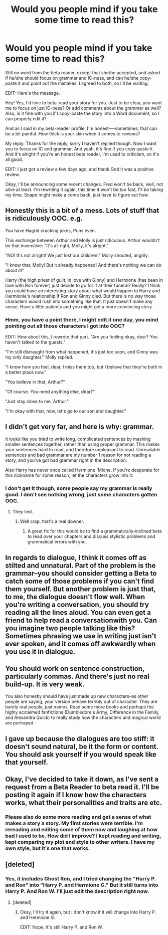 #+TITLE: Would you people mind if you take some time to read this?

* Would you people mind if you take some time to read this?
:PROPERTIES:
:Author: 199Eight
:Score: 4
:DateUnix: 1373276209.0
:DateShort: 2013-Jul-08
:END:
Still no word from the beta reader, except that she/he accepted, and asked if he/she should focus on grammar and IC-ness, and can he/she copy-paste it and point out the mistakes. I agreed to both, so I'll be waiting.

EDIT: Here's the message.

Hey! Yes, I'd love to beta-read your story for you. Just to be clear, you want me to focus on just IC-ness? Or add comments about the grammar as well? Also, is it fine with you if I copy-paste the story into a Word document, so I can properly edit it?

And as I said in my beta-reader profile, I'm honest----sometimes, that can be a bit painful. How thick is your skin when it comes to reviews?

My reply: Thanks for the reply, sorry I haven't replied though. Now I want you to focus on IC and grammar. And yeah, it's fine if you copy-paste it. And it's alright if you're an honest beta reader, I'm used to criticism, so it's all good.

EDIT: I just got a review a few days ago, and thank God it was a positive review.

Okay, I'll be announcing some recent changes. Fred won't be back, well, not alive at least. I'm rewriting it again, this time it won't be too fast, I'll be taking my time. Snape might make a come back, just have to figure out how.


** Honestly this is a bit of a mess. Lots of stuff that is ridiculously OOC. e.g.

You have Hagrid cracking jokes, Puns even.

This exchange between Arthur and Molly is just ridiculous. Arthur wouldn't be that insenstive: "It's all right, Molly, it's alright."

"NO! It's not alright! We just lost our children!" Molly shouted, angrily.

"I know that, Molly! But it already happened! And there's nothing we can do about it!"

Harry (the high priest of guilt, in love with Ginny) and Hermione (has been in love with Ron forever) just decide to go for it at their funeral? Really? I think you could have an interesting story about what would happen to Harry and Hermionie's relationship if Ron and Ginny died. But there is no way those characters would rush into something like that. It just doesn't make any sense. Have a little patients and you might get a more convincing story.
:PROPERTIES:
:Author: diracnotation
:Score: 10
:DateUnix: 1373282434.0
:DateShort: 2013-Jul-08
:END:

*** Hmm, you have a point there, I might edit it one day, you mind pointing out all those characters I got into OOC?

EDIT: How about this, I rewrote that part. "Are you feeling okay, dear? You haven't talked to the guests."

"I'm still distraught from what happened, it's just too soon, and Ginny was my only daughter." Molly replied.

"I know how you feel, dear, I miss them too, but I believe that they're both in a better place now."

"You believe in that, Arthur?"

"Of course. You need anything else, dear?"

"Just stay close to me, Arthur."

"I'm okay with that, now, let's go to our son and daughter."
:PROPERTIES:
:Author: 199Eight
:Score: 1
:DateUnix: 1373282891.0
:DateShort: 2013-Jul-08
:END:


** I didn't get very far, and here is why: grammar.

It looks like you tried to write long, complicated sentences by mashing smaller sentences together, rather than using proper grammar. This makes your sentences hard to read, and therefore unpleasant to read. Unreadable sentences and bad grammar are my number 1 reason for not reading a story, and you've got bad grammar right in the description.

Also Harry has never once called Hermione 'Mione. If you're desperate for this nickname for some reason, let the characters grow into it.
:PROPERTIES:
:Author: Serpensortia
:Score: 6
:DateUnix: 1373287274.0
:DateShort: 2013-Jul-08
:END:

*** I don't get it though, some people say my grammar is really good. I don't see nothing wrong, just some characters gotten OOC.
:PROPERTIES:
:Author: 199Eight
:Score: -1
:DateUnix: 1373288746.0
:DateShort: 2013-Jul-08
:END:

**** They lied.
:PROPERTIES:
:Author: Serpensortia
:Score: 8
:DateUnix: 1373291094.0
:DateShort: 2013-Jul-08
:END:

***** Well crap, that's a real downer.
:PROPERTIES:
:Author: 199Eight
:Score: 1
:DateUnix: 1373292249.0
:DateShort: 2013-Jul-08
:END:

****** A great fix for this would be to find a grammatically-inclined beta to read over your chapters and discuss stylistic problems and grammatical errors with you.
:PROPERTIES:
:Author: Serpensortia
:Score: 2
:DateUnix: 1373296949.0
:DateShort: 2013-Jul-08
:END:


** In regards to dialogue, I think it comes off as stilted and unnatural. Part of the problem is the grammar--you should consider getting a Beta to catch some of those problems if you can't find them yourself. But another problem is just that, to me, the dialogue doesn't flow well. When you're writing a conversation, you should try reading all the lines aloud. You can even get a friend to help read a conversationwith you. Can you imagine two people talking like this? Sometimes phrasing we use in writing just isn't ever spoken, and it comes off awkwardly when you use it in dialogue.
:PROPERTIES:
:Author: Mel966
:Score: 3
:DateUnix: 1373295659.0
:DateShort: 2013-Jul-08
:END:


** You should work on sentence construction, particularly commas. And there's just no real build-up. It is very weak.

You also honestly should have just made up new characters--as other people are saying, your version behave terribly out of character. They are barely real people, just names. Read some more books and perhaps the highly acclaimed fanfictions (Dumbledore's Army, Difference in the Family, and Alexandra Quick) to really study how the characters and magical world are portrayed.
:PROPERTIES:
:Author: era626
:Score: 3
:DateUnix: 1373300104.0
:DateShort: 2013-Jul-08
:END:


** I gave up because the dialogues are too stiff: it doesn't sound natural, be it the form or content. You should ask yourself if you would speak like that yourself.
:PROPERTIES:
:Author: LeLapinBlanc
:Score: 2
:DateUnix: 1373302741.0
:DateShort: 2013-Jul-08
:END:


** Okay, I've decided to take it down, as I've sent a request from a Beta Reader to beta read it. I'll be posting it again if I know how the characters works, what their personalities and traits are etc.
:PROPERTIES:
:Author: 199Eight
:Score: 2
:DateUnix: 1373375701.0
:DateShort: 2013-Jul-09
:END:

*** Please also do some more reading and get a sense of what makes a story a story. My first stories were terrible. I'm rereading and editing some of them now and laughing at how bad I used to be. How did I improve? I kept reading and writing, kept comparing my plot and style to other writers. I have my own style, but it's one that works.
:PROPERTIES:
:Author: era626
:Score: 2
:DateUnix: 1373379440.0
:DateShort: 2013-Jul-09
:END:


** [deleted]
:PROPERTIES:
:Score: 1
:DateUnix: 1373277537.0
:DateShort: 2013-Jul-08
:END:

*** Yes, it includes Ghost Ron, and I tried changing the "Harry P. and Ron" into "Harry P. and Hermione G." But it still turns into Harry P. And Ron W. I'll just edit the description right now.
:PROPERTIES:
:Author: 199Eight
:Score: 1
:DateUnix: 1373277719.0
:DateShort: 2013-Jul-08
:END:

**** [deleted]
:PROPERTIES:
:Score: 1
:DateUnix: 1373277901.0
:DateShort: 2013-Jul-08
:END:

***** Okay, I'll try it again, but I don't know if it will change into Harry P. and Hermione G.

EDIT: Nope, it's still Harry P. and Ron W.
:PROPERTIES:
:Author: 199Eight
:Score: 1
:DateUnix: 1373277957.0
:DateShort: 2013-Jul-08
:END:
